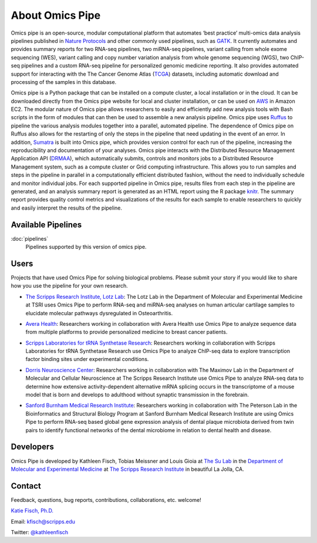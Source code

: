 .. index:: omics_pipe; about

================
About Omics Pipe
================

Omics pipe is an open-source, modular computational platform that automates 
‘best practice’ multi-omics data analysis pipelines published in `Nature Protocols`_ and other 
commonly used pipelines, such as `GATK`_.  It currently automates and provides summary 
reports for two RNA-seq pipelines, two miRNA-seq pipelines, variant calling from whole exome sequencing (WES),
variant calling and copy  number variation analysis from whole genome sequencing (WGS),
two ChIP-seq pipelines and a custom RNA-seq pipeline for personalized genomic medicine 
reporting.  It also provides automated support for interacting with the The Cancer Genome 
Atlas (`TCGA`_) datasets, including automatic download and processing of the samples in this database.
 
.. image:: omics_pipestatic/overview.png
 
Omics pipe is a Python package that can be installed on a compute cluster, a local installation or in the 
cloud.  It can be downloaded directly from the Omics pipe website for local and cluster 
installation, or can be used on `AWS`_ in Amazon EC2.  The modular 
nature of Omics pipe allows researchers to easily and efficiently add new analysis tools 
with Bash scripts in the form of modules that can then be used to assemble a new analysis 
pipeline.  Omics pipe uses `Ruffus`_ to pipeline the various analysis modules together 
into a parallel, automated pipeline.  The dependence of Omics pipe on Ruffus also allows for 
the restarting of only the steps in the pipeline that need updating in the event of an error.  
In addition, `Sumatra`_ is built into Omics pipe, which provides version control for each run of 
the pipeline, increasing the reproducibility and documentation of your analyses.  Omics pipe 
interacts with the Distributed Resource Management Application API (`DRMAA`_), which
automatically submits, controls and monitors jobs to a Distributed Resource Management
system, such as a compute cluster or Grid computing infrastructure.  This allows 
you to run samples and steps in the pipeline in parallel in a computationally efficient distributed 
fashion, without the need to individually schedule and monitor individual jobs.  For each 
supported pipeline in Omics pipe, results files from each step in the pipeline are generated, 
and an analysis summary report is generated as an HTML report using the R package
`knitr`_.  The summary report provides quality control metrics and 
visualizations of the results for each sample to enable researchers to quickly and easily interpret
the results of the pipeline.

Available Pipelines
=====================
:doc:`pipelines`
	Pipelines supported by this version of omics pipe. 

.. image:: omics_pipestatic/pipelines.png


Users
========

Projects that have used Omics Pipe for solving biological problems. Please submit your story if you 
would like to share how you use the pipeline for your own research.

- `The Scripps Research Institute, Lotz Lab`_: The Lotz Lab in the Department of Molecular and Experimental Medicine at TSRI uses Omics Pipe to perform RNA-seq and miRNA-seq analyses on human articular cartilage samples to elucidate molecular pathways dysregulated in Osteoarthritis. 

.. _The Scripps Research Institute, Lotz Lab: http://www.scripps.edu/lotz

- `Avera Health`_: Researchers working in collaboration with Avera Health use Omics Pipe to analyze sequence data from multiple platforms to provide personalized medicine to breast cancer patients. 

.. _Avera Health: http://www.avera.org/

- `Scripps Laboratories for tRNA Synthetase Research`_: Researchers working in collaboration with Scripps Laboratories for tRNA Synthetase Research use Omics Pipe to analyze ChIP-seq data to explore transcription factor binding sites under experimental conditions. 

.. _Scripps Laboratories for tRNA Synthetase Research: http://www.scripps.edu/yang/

- `Dorris Neuroscience Center`_: Researchers working in collaboration with The Maximov Lab in the Department of Molecular and Cellular Neuroscience at The Scripps Research Institute use Omics Pipe to analyze RNA-seq data to determine how extensive activity-dependent alternative mRNA splicing occurs in the transcriptome of a mouse model that is born and develops to adulthood without synaptic transmission in the forebrain. 

.. _Dorris Neuroscience Center: http://www.scripps.edu/maximov/index.html

- `Sanford Burnham Medical Research Institute`_: Researchers working in collaboration with The Peterson Lab in the Bioinformatics and Structural Biology Program at Sanford Burnham Medical Research Institute are using Omics Pipe to perform RNA-seq based global gene expression analysis of dental plaque microbiota derived from twin pairs to identify functional networks of the dental microbiome in relation to dental health and disease. 
  
.. _Sanford Burnham Medical Research Institute: http://www.sanfordburnham.org/talent/Pages/ScottPeterson.aspx

	
Developers
===========
Omics Pipe is developed by Kathleen Fisch, Tobias Meissner and Louis Gioia at `The Su Lab`_ in the 
`Department of Molecular and Experimental Medicine`_ at `The Scripps Research Institute`_ in beautiful La Jolla, CA. 

.. _The Su Lab: http://sulab.org/
.. _Department of Molecular and Experimental Medicine: http://www.scripps.edu/research/mem/
.. _The Scripps Research Institute: http://www.scripps.edu/

Contact
===========
Feedback, questions, bug reports, contributions, collaborations, etc. welcome!

`Katie Fisch, Ph.D.`_

Email: kfisch@scripps.edu

Twitter: `@kathleenfisch`_

.. _Katie Fisch, Ph.D.: http://sulab.org/the-team/katie-fisch/
.. _@kathleenfisch: https://twitter.com/kathleenfisch
.. _Ruffus: https://code.google.com/p/ruffus/
.. _Sumatra: https://pypi.python.org/pypi/Sumatra
.. _DRMAA: http://drmaa-python.github.io/
.. _knitr: http://yihui.name/knitr/
.. _TCGA: https://tcga-data.nci.nih.gov/tcga/
.. _GATK: https://www.broadinstitute.org/gatk/
.. _Nature Protocols: http://www.nature.com/nprot/index.html
.. _AWS: http://aws.amazon.com/